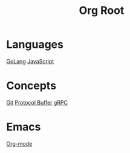 #+title: Org Root
* Languages
[[file:golang.org][GoLang]]
[[file:javascript.org][JavaScript]]
* Concepts
[[file:git.org][Git]]
[[file:protocol-buffer.org][Protocol Buffer]]
[[file:grpc.org][gRPC]]
* Emacs
[[file:org-mode::Org-Mode][Org-mode]]
